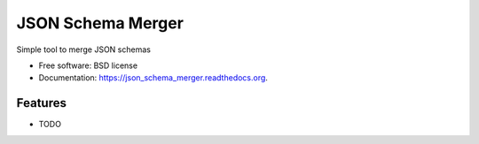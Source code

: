 ===============================
JSON Schema Merger
===============================

.. image:: https://badge.fury.io/py/json_schema_merger.png
    :target: http://badge.fury.io/py/json_schema_merger

.. image:: https://travis-ci.org/scrapinghub/json_schema_merger.png?branch=master
        :target: https://travis-ci.org/scrapinghub/json_schema_merger

.. image:: https://pypip.in/d/json_schema_merger/badge.png
        :target: https://pypi.python.org/pypi/json_schema_merger


Simple tool to merge JSON schemas

* Free software: BSD license
* Documentation: https://json_schema_merger.readthedocs.org.

Features
--------

* TODO
